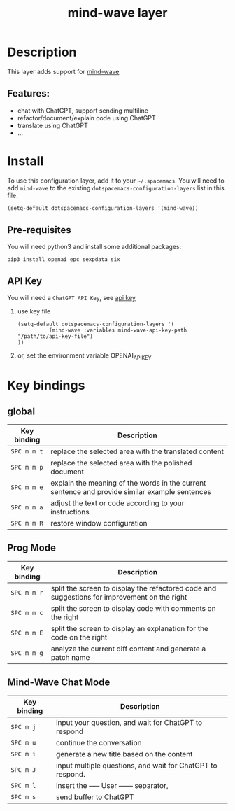 #+TITLE: mind-wave layer

#+TAGS: general|mind-wave|layer|ChatGPT

* Table of Contents                     :TOC_5_gh:noexport:
- [[#description][Description]]
  - [[#features][Features:]]
- [[#install][Install]]
  - [[#pre-requisites][Pre-requisites]]
  - [[#api-key][API Key]]
- [[#key-bindings][Key bindings]]
  - [[#global][global]]
  - [[#prog-mode][Prog Mode]]
  - [[#mind-wave-chat-mode][Mind-Wave Chat Mode]]

* Description
This layer adds support for [[https://github.com/manateelazycat/mind-wave][mind-wave]]

** Features:
- chat with ChatGPT, support sending multiline 
- refactor/document/explain code using ChatGPT
- translate using ChatGPT
- ...

* Install
To use this configuration layer, add it to your =~/.spacemacs=. You will need to
add =mind-wave= to the existing =dotspacemacs-configuration-layers= list in this
file.

#+BEGIN_SRC emacs-lisp
  (setq-default dotspacemacs-configuration-layers '(mind-wave))
#+END_SRC

** Pre-requisites
You will need python3 and install some additional packages:

#+BEGIN_SRC shell
pip3 install openai epc sexpdata six
#+END_SRC

** API Key
You will need a =ChatGPT API Key=, see [[https://platform.openai.com/account/api-keys][api key]]

1. use key file
   #+BEGIN_SRC elisp
    (setq-default dotspacemacs-configuration-layers '(
              (mind-wave :variables mind-wave-api-key-path  "/path/to/api-key-file")
    ))
   #+END_SRC

2. or, set the environment variable OPENAI_API_KEY

* Key bindings
** global

| Key binding | Description                                                                                                  |
|-------------+--------------------------------------------------------------------------------------------------------------|
| ~SPC m m t~ | replace the selected area with the translated content                                                        |
| ~SPC m m p~ | replace the selected area with the polished document                                                         |
| ~SPC m m e~ | explain the meaning of the words in the current sentence and provide similar example sentences |
| ~SPC m m a~ | adjust the text or code according to your instructions                                                       |
| ~SPC m m R~ | restore window configuration                                                                 |

** Prog Mode

| Key binding | Description                                                                                  |
|-------------+----------------------------------------------------------------------------------------------|
| ~SPC m m r~ | split the screen to display the refactored code and suggestions for improvement on the right |
| ~SPC m m c~ | split the screen to display code with comments on the right                                  |
| ~SPC m m E~ | split the screen to display an explanation for the code on the right                         |
| ~SPC m m g~ | analyze the current diff content and generate a patch name                                   |

** Mind-Wave Chat Mode

| Key binding | Description                                                |
|-------------+------------------------------------------------------------|
| ~SPC m j~   | input your question, and wait for ChatGPT to respond       |
| ~SPC m u~   | continue the conversation                                  |
| ~SPC m i~   | generate a new title based on the content                  |
| ~SPC m J~   | input multiple questions, and wait for ChatGPT to respond. |
| ~SPC m l~   | insert the ----- User ------ separator,                    |
| ~SPC m s~   | send buffer to ChatGPT                                     |

